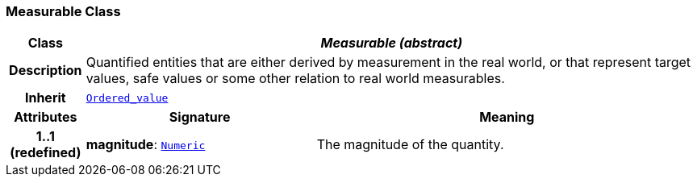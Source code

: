 === Measurable Class

[cols="^1,3,5"]
|===
h|*Class*
2+^h|*__Measurable (abstract)__*

h|*Description*
2+a|Quantified entities that are either derived by measurement in the real world, or that represent target values, safe values or some other relation to real world measurables.

h|*Inherit*
2+|`<<_ordered_value_class,Ordered_value>>`

h|*Attributes*
^h|*Signature*
^h|*Meaning*

h|*1..1 +
(redefined)*
|*magnitude*: `<<_numeric_class,Numeric>>`
a|The magnitude of the quantity.
|===

